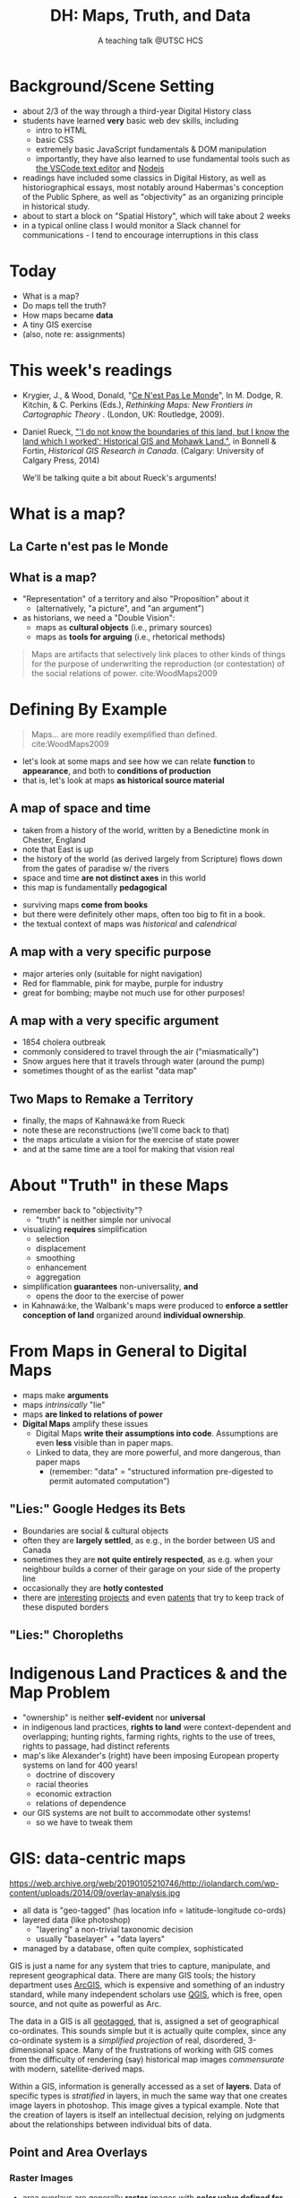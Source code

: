 # Local IspellDict: en
# SPDX-License-Identifier: GPL-3.0-or-later
# Copyright (C) 2021 Matt Price 
#+TITLE: DH: Maps, Truth, and Data
#+STARTUP: customtime
# #+OPTIONS: toc:nil reveal_width:1400 reveal_height:1000
#+REVEAL_ROOT: ./reveal.js
# Set up the title slide.
# keeping this here for a moment in case I want to use some of the vars
# #+REVEAL_TITLE_SLIDE: <h1>%t</h1><h2>%s</h2><h3>%A %a</h3><p>View online: <a href="%u">%u</a></p><p>This could be the file name in the <code>src</code> attribute of an <code>img</code> element for a QR code: %q
#+REVEAL_TITLE_SLIDE: <h1>%t</h1><h2>%s</h2><h3>%A %a</h3><p>View online: <a href="%u">%u</a></p><p>License: <a href="https://creativecommons.org/licenses/by-nc-sa/4.0/">CC BY-NC-SA 4.0<img src="https://img.shields.io/badge/License-CC BY--NC--SA 4.0-lightgrey.svg"/></a>

#+OPTIONS: reveal_fragmentinurl t
# bibliography
#+LATEX_HEADER: \usepackage[backend=biber,style=alphabetic]{biblatex}
#+LATEX_HEADER: \addbibresource{references.bib}

# Configure individual pieces of information.
#+Subtitle: A teaching talk @UTSC HCS
# #+REVEAL_ACADEMIC_TITLE: Dr.
#+REVEAL_TALK_URL: https://utsc-talk.hackinghistory.ca/Talk.html
# #+REVEAL_TALK_QR_CODE: does not exist



* Background/Scene Setting
- about 2/3 of the way through a third-year Digital History class
- students have learned *very* basic web dev skills, including
  - intro to HTML
  - basic CSS
  - extremely basic JavaScript fundamentals & DOM manipulation
  - importantly, they have also learned to use fundamental tools such as [[https://code.visualstudio.com/][the VSCode text editor]] and [[https://nodejs.org/][Nodejs]]
- readings have included some classics in Digital History, as well as historiographical essays, most notably around Habermas's conception of the Public Sphere, as well as "objectivity" as an organizing principle in historical study.
- about to start a block on "Spatial History", which will take about 2 weeks
- in a typical online class I would monitor a Slack channel for communications - I tend to encourage interruptions in this class
* Today
- What is a map?
- Do maps tell the truth?
- How maps became *data* 
- A tiny GIS exercise
- (also, note re: assignments)
* This week's readings
 - Krygier, J., & Wood, Donald, "[[http://ebookcentral.proquest.com/lib/utoronto/detail.action?docID=446595: ][Ce N'est Pas Le Monde]]", In M. Dodge, R. Kitchin, & C. Perkins (Eds.), /Rethinking Maps: New Frontiers in Cartographic Theory/ . (London, UK: Routledge, 2009).
- Daniel Rueck, [[https://books-scholarsportal-info.myaccess.library.utoronto.ca/en/read?id=/ebooks/ebooks3/upress/2014-03-15/1/9781552387443#page=150]["'I do not know the boundaries of this land, but I know the land which I worked': Historical GIS and Mohawk Land."]], in Bonnell & Fortin, /Historical GIS Research in Canada/. (Calgary: University of Calgary Press, 2014)
  #+begin_notes
We'll be talking quite a bit about Rueck's arguments!
  #+end_notes
* What is a map?
** La Carte n'est pas le Monde
:PROPERTIES:
:reveal_extra_attr: class="twoc"
:END:
#+begin_slideblock
#+CAPTION: Magritte's /Treachery of Images/ (1929)
[[https://upload.wikimedia.org/wikipedia/en/b/b9/MagrittePipe.jpg][https://upload.wikimedia.org/wikipedia/en/b/b9/MagrittePipe.jpg]]
#+end_slideblock
#+begin_slideblock
#+CAPTION: Illustration from [[https://ebookcentral-proquest-com.myaccess.library.utoronto.ca/lib/utoronto/detail.action?docID=446595][Krygier, Ce n'est pas le Monde]]
[[file:./Images/cenestpas.png][file:./Images/cenestpas.png]]
#+end_slideblock

** What is a map?
#+ATTR_REVEAL: :frag (none appear)
- "Representation" of a territory and also "Proposition" about it
   - (alternatively, "a picture", and "an argument")
- as historians, we need a "Double Vision":
  - maps as *cultural objects* (i.e., primary sources)
  - maps as *tools for arguing* (i.e., rhetorical methods)
#+ATTR_REVEAL: :frag appear
#+begin_quote
Maps are artifacts that selectively link places to other kinds of things for the purpose of underwriting the reproduction (or contestation) of the social relations of power.  cite:WoodMaps2009
#+end_quote

* Defining By Example
#+begin_quote
Maps... are more readily exemplified than defined. cite:WoodMaps2009
#+end_quote
- let's look at some maps and see how we can relate *function* to *appearance*, and both to *conditions of production*
- that is, let's look at maps *as historical source material*
** A map of space *and* time
:PROPERTIES:
:reveal_extra_attr: class="twoc"
:END:
#+begin_slideblock
#+CAPTION: Map of the world from Higden's [[https://www.bl.uk/collection-items/world-map-by-ranulf-higden][Polychornicon]] (~1400)
[[file:./Images/higden-polychornicon-map.jpg][file:./Images/higden-polychornicon-map.jpg]]
#+end_slideblock

#+begin_slideblock
- taken from a history of the world, written by a Benedictine monk in Chester, England
- note that East is up
- the history of the world (as derived largely from Scripture) flows down from the gates of paradise w/ the  rivers
- space and time *are not distinct axes* in this world
- this map is fundamentally *pedagogical*
#+end_slideblock

#+begin_notes
- surviving maps *come from books*
- but there were definitely other maps, often too big to fit in a book.
- the textual context of maps was /historical/ and /calendrical/
#+end_notes

** A map with a *very specific purpose*
:PROPERTIES:
:CUSTOM_ID: hamburg-3e8e
:reveal_extra_attr: class="twoc"
:END:
#+begin_slideblock
#+CAPTION: Allied War Command map of Hamburg, 1944 ([[https://www.bbc.com/news/uk-34467543][Imperial War Museum via BBC]])
[[https://ichef.bbci.co.uk/news/976/cpsprodpb/1193B/production/_85959917_hamburgfire_976.jpg][https://ichef.bbci.co.uk/news/976/cpsprodpb/1193B/production/_85959917_hamburgfire_976.jpg]]
#+end_slideblock
#+begin_slideblock
#+ATTR_REVEAL: :frag (appear)
- major arteries only (suitable for night navigation)
- Red for flammable, pink for maybe, purple for industry
- great for bombing; maybe not much use for other purposes!
#+end_slideblock

** A map with a *very specific argument*
:PROPERTIES:
:reveal_extra_attr: class="twoc"
:END:
#+begin_slideblock
#+CAPTION: John Snow's 1854 Map of Broad Street, London
[[file:./Images/john-snow-broad-street.jpg][file:./Images/john-snow-broad-street.jpg]]
#+end_slideblock
#+begin_slideblock
#+ATTR_REVEAL: :frag (appear)
- 1854 cholera outbreak
- commonly considered to travel through the air ("miasmatically")
- Snow argues here that it travels through water (around the pump)
- sometimes thought of as the earlist "data map"
#+end_slideblock

** Two Maps to Remake a Territory
:PROPERTIES:
:reveal_extra_attr: class="splitc"
:END:
#+begin_slideblock
- finally, the maps of Kahnawá:ke from Rueck
- note these are reconstructions (we'll come back to that)
- the maps articulate a vision for the exercise of state power
- and at the same time are a tool for making that vision real
#+end_slideblock

#+begin_slideblock
#+CAPTION: Walbank's "existing" lots in Kahnawá:ke community, 1885, via cite:Ruecknotknowboundaries2014  
[[file:./Images/rueck-survey-existing.png][file:./Images/rueck-survey-existing.png]]
#+end_slideblock
#+begin_slideblock
#+CAPTION: Walbank's plan to sell lots & 'enfranchise' the Mohawk
[[file:./Images/rueck-survey-plan.png][file:./Images/rueck-survey-plan.png]]
#+end_slideblock
* About "Truth" in these Maps
:PROPERTIES:
:reveal_extra_attr: class="splitc"
:END:
#+begin_slideblock
#+ATTR_REVEAL: :frag (none appear appear appear)
- remember back to "objectivity"?
  - "truth" is neither simple nor univocal
- visualizing *requires* simplification
  - selection
  - displacement
  - smoothing
  - enhancement
  - aggregation
- simplification *guarantees* non-universality, *and*
  - opens the door to the exercise of power
- in Kahnawá:ke, the Walbank's maps were produced to *enforce a settler conception of land* organized around *individual ownership*.
#+end_slideblock

#+begin_slideblock
#+CAPTION: Walbank's "existing" lots in Kahnawá:ke community, 1885, via cite:Ruecknotknowboundaries2014  
[[file:./Images/rueck-survey-existing.png][file:./Images/rueck-survey-existing.png]]
#+end_slideblock
#+begin_slideblock
#+CAPTION: Walbank's plan to sell lots & 'enfranchise' the Mohawk
[[file:./Images/rueck-survey-plan.png][file:./Images/rueck-survey-plan.png]]
#+end_slideblock

* From Maps in General to Digital Maps
#+ATTR_REVEAL: :frag (none none none appear)
- maps make *arguments*
- maps /intrinsically/ "lie"
- maps *are linked to relations of power*
- *Digital Maps* amplify these issues
  - Digital Maps *write their assumptions into code*. Assumptions are even *less* visible than in paper maps.
  - Linked to data, they are more powerful, and more dangerous, than paper maps
    - (remember: "data" = "structured information pre-digested to permit automated computation")
** "Lies:" Google Hedges its Bets
:PROPERTIES:
:reveal_extra_attr: class="twobytwo"
:END:

#+begin_slideblock
[[./Images/google-india-east-0.gif]]
#+end_slideblock
#+begin_slideblock
[[./Images/google-india-east-1.gif]]
#+end_slideblock
#+begin_slideblock
[[./Images/google-india-east-2.gif]]
#+end_slideblock
#+begin_slideblock
- Boundaries are social & cultural objects
- often they are *largely settled*, as e.g., in the border between US and Canada
- sometimes they are *not quite entirely respected*, as e.g. when your neighbour builds a corner of their garage on your side of the property line
- occasionally they are *hotly contested*
- there are [[https://personalization.ccs.neu.edu/Projects/MapWatch/][interesting]] [[http://metrocosm.com/disputed-territories-map.html][projects]] and even [[https://patents.google.com/patent/US8341192B2/en][patents]] that try to keep track of these disputed borders
#+end_slideblock

** "Lies:" Choropleths
:PROPERTIES:
:reveal_extra_attr: class="twobytwo"
:END:
#+begin_slideblock
[[./Images/to-income-choro-nat-brk.png]]
#+end_slideblock
#+ATTR_REVEAL: :frag appear
#+begin_slideblock
[[./Images/to-income-choro-eql-intvl.png]]
#+end_slideblock

#+ATTR_REVEAL: :frag appear
#+begin_slideblock
[[./Images/to-income-choro-quantile.png]]
#+end_slideblock

#+ATTR_REVEAL: :frag appear
#+begin_slideblock
[[./Images/to-income-choro-std.png]]
#+end_slideblock

* Indigenous Land Practices & and the Map Problem
:PROPERTIES:
:reveal_extra_attr: class="splitc"
:END:
#+begin_slideblock
#+ATTR_REVEAL: :frag (appear) :frag_idx (1 2 3 4)
- "ownership" is neither *self-evident* nor *universal*
- in indigenous land practices, *rights to land* were context-dependent and overlapping; hunting rights, farming rights, rights to the use of trees, rights to passage, had distinct referents
- map's like Alexander's (right) have been imposing European property systems on land for 400 years!
  - doctrine of discovery
  - racial theories
  - economic extraction
  - relations of dependence
- our GIS systems are not built to accommodate other systems!
  - so we have to tweak them
#+end_slideblock
#+ATTR_REVEAL: :frag appear :frag_idx 3
#+begin_slideblock
# #+ATTR_REVEAL: :frag appear :frag_idx 1 :class fade-out
# #+CAPTION: Walbank's "existing" lots in Kahnawá:ke community, 1885, via cite:Ruecknotknowboundaries2014  
# [[file:./Images/rueck-survey-existing.png][file:./Images/rueck-survey-existing.png]]

#+ATTR_REVEAL: :frag appear :frag_idx 3
#+CAPTION: Colonist's map of Atlantic coast, 1624, from cite:Stirlingencouragementcolonies1624
[[file:./Images/alexander-new-englande-1624.png][file:./Images/alexander-new-englande-1624.png]]
#+end_slideblock

#+ATTR_REVEAL: :frag appear :frag_idx 4
#+begin_slideblock
#+CAPTION: Indigenous Tkaronto, by Jon Johnson (2021)
[[file:Images/jon-johnson-tkaronto.jpg][file:./Images/jon-johnson-tkaronto.jpg]]
#+end_slideblock

* GIS: data-centric maps
:PROPERTIES:
:CUSTOM_ID: what-is-a-gis?-12ec
:reveal_extra_attr: class="twoc"
:END:

#+begin_slideblock

https://web.archive.org/web/20190105210746/http://iolandarch.com/wp-content/uploads/2014/09/overlay-analysis.jpg

#+end_slideblock

#+begin_slideblock

- all data is "geo-tagged" (has location info = latitude-longitude co-ords)
- layered data (like photoshop)
  - "layering" a non-trivial taxonomic decision
  - usually "baselayer" + "data layers" 
- managed by a database, often quite complex, sophisticated
#+end_slideblock

#+BEGIN_NOTES 
GIS is just a name for any system that tries to capture, manipulate, and represent geographical data. There are many GIS tools; the history department uses [[http://www.arcgis.com/features/][ArcGIS]], which is expensive and something of an industry standard, while many independent scholars use [[http://www.qgis.org/en/site/][QGIS]], which is free, open source, and not quite as powerful as Arc.

The data in a GIS is all [[https://en.wikipedia.org/wiki/Geotagging][geotagged]], that is, assigned a set of geographical co-ordinates. This sounds simple but it is actually quite complex, since any co-ordinate system is a /simplified projection/ of real, disordered, 3-dimensional space.  Many of the frustrations of working with GIS comes from the difficulty of rendering (say) historical map images /commensurate/ with modern, satellite-derived maps.

Within a GIS, information is generally accessed as a set of *layers*.  Data of specific types is /stratified/ in layers, in much the same way that one creates image layers in photoshop. This image gives a typical example.  Note that the creation of layers is itself an intellectual decision, relying on judgments about the relationships between individual bits of data.
#+END_NOTES

** Point and Area Overlays
:PROPERTIES:
:reveal_extra_attr: class="splitc"
:END:
#+begin_slideblock
[[file:Images/point-overlay-sid-smith.png]]
#+end_slideblock
#+begin_slideblock
[[file:Images/ontario-county-map-zoomed.jpg]]
#+end_slideblock

#+begin_slideblock
[[file:Images/ontario-county-map-trinity.png]]
#+end_slideblock

*** Raster Images
:PROPERTIES:
:reveal_extra_attr: class="splitc"
:END:
#+begin_slideblock

- area overlays are generally *raster* images with *color value defined for every point* (some other layers will be *vector* images, e.g. lines & shapes, and sometimes marker icons)
- Most *baselayers* are rasters (though terrain images can be vectors)
  - baselayers are also almost always *tiled*. (Why?)

#+end_slideblock

#+begin_slideblock
#+CAPTION: Google Maps Satellite Capture showing Tile borders
[[file:Images/google-maps-satellite.jpg]]
#+end_slideblock


#+begin_slideblock
#+CAPTION: Georeferenced Historical Map as raster layer (via [[https://www.davidrumsey.com/home][Rumsey Collection]])
[[file:Images/rumsey-map-overlay.jpg]]
#+end_slideblock

#+begin_notes
- note distortion, border. 
#+end_notes
* GIS Frameworks
- all online maps rely on very large datasets. Impractical to build your own from scratch
- Corporate Players:
  - [[https://www.google.com/maps][Google Maps]]
  - [[https://maps.arcgis.com/index.html][ArcGIS Online]]
  - [[https://www.mapbox.com/][Mapbox]]
- we use [[https://leafletjs.com/][Leaflet Maps]], an open-source JavaScript mapping framework
- Remember: Incantations and Exhortations

** Using Leaflet

#+ATTR_REVEAL: :frag (appear appear appear appear) :frag_idx (1 2 3 4)
- first, load Leaflet libraries in ~index.html~
- then, "instantiate" the Leaflet Map Object in maps-setup.js
- then... do a whole lot of work!
- let's [[https://utsc-exercise.hackinghistory.ca/spatial-history/][take a sneak peek at the live demo]] and then look at [[https://github.com/titaniumbones/UTSC-map-exercise][the repository]]
#+ATTR_REVEAL: :frag appear :frag_idx 1
#+BEGIN_SRC html
<!-- Leaflet Libraries! CSS first -->
<link rel="stylesheet" href="https://unpkg.com/leaflet@1.7.1/dist/leaflet.css"
      integrity="sha512-xodZBNTC5n17Xt2atTPuE1HxjVMSvLVW9ocqUKLsCC5CXdbqCmblAshOMAS6/keqq/sMZMZ19scR4PsZChSR7A=="
      crossorigin=""/>
<!-- Leaflet also requires JS -->
<!-- Must be loaded AFTER Leaflet's CSS -->
<script src="https://unpkg.com/leaflet@1.7.1/dist/leaflet.js"
        integrity="sha512-XQoYMqMTK8LvdxXYG3nZ448hOEQiglfqkJs1NOQV44cWnUrBc8PkAOcXy20w0vlaXaVUearIOBhiXZ5V3ynxwA=="
        crossorigin=""></script>
#+END_SRC
#+ATTR_REVEAL: :frag appear :frag_idx 2
#+begin_src js
    const map = L.map(element, {renderer:L.canvas(), preferCanvas: true}).setView(myCenter, myZoom);
#+end_src
* Bibliography
:PROPERTIES:
:CUSTOM_ID: bibliography
:END:

[[bibliography:~/MappingCourse/MapsandCartography.bib]]
printbibliography:~/Mappingcourse/MapsandCartography.bib
